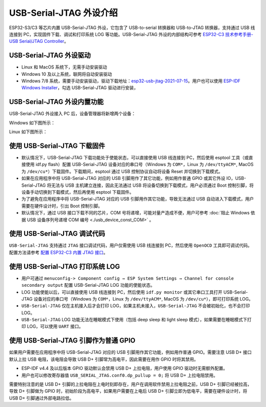 
USB-Serial-JTAG 外设介绍
------------------------

ESP32-S3/C3 等芯片内置 USB-Serial-JTAG 外设，它包含了 USB-to-serial 转换器和 USB-to-JTAG 转换器，支持通过 USB 线连接到 PC，实现固件下载、调试和打印系统 LOG 等功能。USB-Serial-JTAG 外设的内部结构可参考 `ESP32-C3 技术参考手册-USB Serial/JTAG Controller <https://www.espressif.com/sites/default/files/documentation/esp32-c3_technical_reference_manual_en.pdf>`_\ 。

USB-Serial-JTAG 外设驱动
^^^^^^^^^^^^^^^^^^^^^^^^^^^^


* Linux 和 MacOS 系统下，无需手动安装驱动
* Windows 10 及以上系统，联网将自动安装驱动
* Windows 7/8 系统，需要手动安装驱动，驱动下载地址：\ `esp32-usb-jtag-2021-07-15 <https://dl.espressif.com/dl/idf-driver/idf-driver-esp32-usb-jtag-2021-07-15.zip>`_\ 。用户也可以使用 `ESP-IDF Windows Installer <https://dl.espressif.com/dl/esp-idf/>`_\ ，勾选 USB-Serial-JTAG 驱动进行安装，

USB-Serial-JTAG 外设内置功能
^^^^^^^^^^^^^^^^^^^^^^^^^^^^^^

USB-Serial-JTAG 外设接入 PC 后，设备管理器将新增两个设备：

Windows 如下图所示：


.. image:: ../../_static/usb/device_manager_usb_serial_jtag_cn.png
   :target: ../../_static/usb/device_manager_usb_serial_jtag_cn.png
   :alt: device_manager_usb_serial_jtag_cn


Linux 如下图所示：


.. image:: ../../_static/usb/usb_serial_jtag_linux.png
   :target: ../../_static/usb/usb_serial_jtag_linux.png
   :alt: device_manager_usb_serial_jtag_cn


使用 USB-Serial-JTAG 下载固件
^^^^^^^^^^^^^^^^^^^^^^^^^^^^^


* 默认情况下，USB-Serial-JTAG 下载功能处于使能状态，可以直接使用 USB 线连接到 PC，然后使用 esptool 工具（或直接使用 idf.py flash）配置 USB-Serial-JTAG 设备对应的串口号（Windows 为 ``COM*``\ ，Linux 为 ``/dev/ttyACM*``\ , MacOS 为 ``/dev/cu*``\ ）下载固件。下载期间，esptool 通过 USB 控制协议自动将设备 Reset 并切换到下载模式。
* 如果在应用程序中将 USB-Serial-JTAG 对应的 USB 引脚用作了其它功能，例如用作普通 GPIO 或其它外设 IO，USB-Serial-JTAG 将无法与 USB 主机建立连接，因此无法通过 USB 将设备切换到下载模式，用户必须通过 Boot 控制引脚，将设备手动切换到下载模式，然后再使用 esptool 下载固件。
* 为了避免在应用程序中将 USB-Serial-JTAG 对应的 USB 引脚用作其它功能，导致无法通过 USB 自动进入下载模式，用户需要在硬件设计时，引出 Boot 控制引脚。
* 默认情况下，通过 USB 接口下载不同的芯片，COM 号将递增，可能对量产造成不便，用户可参考 :doc:`阻止 Windows 依据 USB 设备序列号递增 COM 编号 <./usb_device_const_COM>` 。

使用 USB-Serial-JTAG 调试代码
^^^^^^^^^^^^^^^^^^^^^^^^^^^^^

``USB-Serial-JTAG`` 支持通过 ``JTAG`` 接口调试代码，用户仅需使用 USB 线连接到 PC，然后使用 ``OpenOCD`` 工具即可调试代码。配置方法请参考 `配置 ESP32-C3 内置 JTAG 接口 <https://docs.espressif.com/projects/esp-idf/en/latest/esp32c3/api-guides/jtag-debugging/configure-builtin-jtag.html>`_\ 。

使用 USB-Serial-JTAG 打印系统 LOG
^^^^^^^^^^^^^^^^^^^^^^^^^^^^^^^^^


* 用户可通过 ``menuconfig-> Component config → ESP System Settings → Channel for console secondary output`` 配置 USB-Serial-JTAG LOG 功能的使能状态。
* LOG 功能使能以后，可以直接使用 USB 线连接到 PC，然后使用 ``idf.py monitor`` 或其它串口工具打开 USB-Serial-JTAG 设备对应的串口号（Windows 为 ``COM*``\ ，Linux 为 ``/dev/ttyACM*``\ , MacOS 为 ``/dev/cu*``\ ），即可打印系统 LOG。
* ``USB-Serial-JTAG`` 仅在主机接入后才会打印 LOG，如果主机未接入，\ ``USB-Serial-JTAG`` 不会被初始化，也不会打印 LOG。
* ``USB-Serial-JTAG`` LOG 功能无法在睡眠模式下使用（包括 deep sleep 和 light sleep 模式），如果需要在睡眠模式下打印 LOG，可以使用 ``UART`` 接口。

使用 USB-Serial-JTAG 引脚作为普通 GPIO
^^^^^^^^^^^^^^^^^^^^^^^^^^^^^^^^^^^^^^

如果用户需要在应用程序中将 USB-Serial-JTAG 对应的 USB 引脚用作其它功能，例如用作普通 GPIO。需要注意 USB D+ 接口默认上拉 USB 电阻，该电阻会导致 USB D+ 引脚常为高电平，因此需要在用作 GPIO 时将其禁用。


* ESP-IDF v4.4 及以后版本 GPIO 驱动默认会禁用 USB D+ 上拉电阻，用户使用 GPIO 驱动时无需额外配置。
* 用户也可以修改寄存器值 ``USB_SERIAL_JTAG.conf0.dp_pullup = 0;`` 将 USB D+ 上拉电阻禁用。

需要特别注意的是 USB D+ 引脚的上拉电阻在上电时刻即存在，用户在调用软件禁用上拉电阻之前，USB D+ 引脚已经被拉高，导致 D+ 引脚做为 GPIO 时，初始阶段为高电平，如果用户需要在上电后 USB D+ 引脚立即为低电平，需要在硬件设计时，将 USB D+ 引脚通过外部电路拉低。
